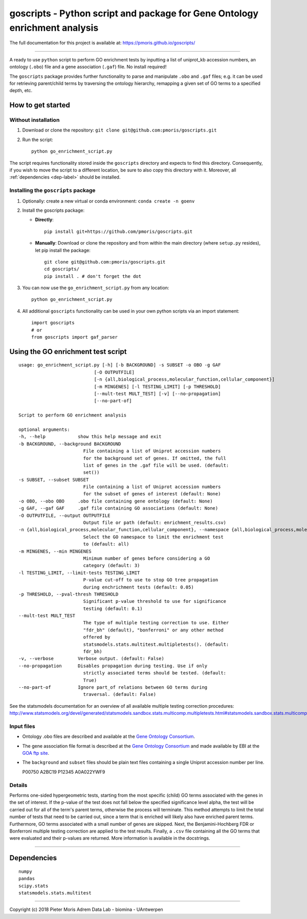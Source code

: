 goscripts - Python script and package for Gene Ontology enrichment analysis
===========================================================================

The full documentation for this project is available at: https://pmoris.github.io/goscripts/

--------------

A ready to use ``python`` script to perform GO enrichment tests by
inputting a list of uniprot\_kb accession numbers, an ontology
(``.obo``) file and a gene association (``.gaf``) file. No install required!

The ``goscripts`` package provides further functionality to parse and
manipulate ``.obo`` and ``.gaf`` files; e.g. it can be used for retrieving
parent/child terms by traversing the ontology hierarchy, remapping a given
set of GO terms to a specified depth, etc.

How to get started
------------------

Without installation
~~~~~~~~~~~~~~~~~~~~

1) Download or clone the repository:
   ``git clone git@github.com:pmoris/goscripts.git``
2) Run the script:
   ::

       python go_enrichment_script.py

The script requires functionality stored inside the ``goscripts`` directory
and expects to find this directory. Consequently, if you wish to move the
script to a different location, be sure to also copy this directory with it. Moreover, all :ref:`dependencies <dep-label>` should be installed.

Installing the ``goscripts`` package
~~~~~~~~~~~~~~~~~~~~~~~~~~~~~~~~~~~~

1) Optionally: create a new virtual or conda environment:
   ``conda create -n goenv``
2) Install the goscripts package:

   -  **Directly**:

      ::

          pip install git+https://github.com/pmoris/goscripts.git

   -  **Manually**: Download or clone the repository and from within the
      main directory (where ``setup.py`` resides), let pip install the
      package:

      ::

          git clone git@github.com:pmoris/goscripts.git
          cd goscripts/
          pip install . # don't forget the dot

3) You can now use the ``go_enrichment_script.py`` from any location:

   ::

       python go_enrichment_script.py

4) All additional ``goscripts`` functionality can be used in your own
   python scripts via an import statement:

   ::

       import goscripts
       # or
       from goscripts import gaf_parser

Using the GO enrichment test script
-----------------------------------

::

    usage: go_enrichment_script.py [-h] [-b BACKGROUND] -s SUBSET -o OBO -g GAF
                                [-O OUTPUTFILE]
                                [-n {all,biological_process,molecular_function,cellular_component}]
                                [-m MINGENES] [-l TESTING_LIMIT] [-p THRESHOLD]
                                [--mult-test MULT_TEST] [-v] [--no-propagation]
                                [--no-part-of]

    Script to perform GO enrichment analysis

    optional arguments:
    -h, --help            show this help message and exit
    -b BACKGROUND, --background BACKGROUND
                            File containing a list of Uniprot accession numbers
                            for the background set of genes. If omitted, the full
                            list of genes in the .gaf file will be used. (default:
                            set())
    -s SUBSET, --subset SUBSET
                            File containing a list of Uniprot accession numbers
                            for the subset of genes of interest (default: None)
    -o OBO, --obo OBO     .obo file containing gene ontology (default: None)
    -g GAF, --gaf GAF     .gaf file containing GO associations (default: None)
    -O OUTPUTFILE, --output OUTPUTFILE
                            Output file or path (default: enrichment_results.csv)
    -n {all,biological_process,molecular_function,cellular_component}, --namespace {all,biological_process,molecular_function,cellular_component}
                            Select the GO namespace to limit the enrichment test
                            to (default: all)
    -m MINGENES, --min MINGENES
                            Minimum number of genes before considering a GO
                            category (default: 3)
    -l TESTING_LIMIT, --limit-tests TESTING_LIMIT
                            P-value cut-off to use to stop GO tree propagation
                            during enchrichment tests (default: 0.05)
    -p THRESHOLD, --pval-thresh THRESHOLD
                            Significant p-value threshold to use for significance
                            testing (default: 0.1)
    --mult-test MULT_TEST
                            The type of multiple testing correction to use. Either
                            "fdr_bh" (default), "bonferroni" or any other method
                            offered by
                            statsmodels.stats.multitest.multipletests(). (default:
                            fdr_bh)
    -v, --verbose         Verbose output. (default: False)
    --no-propagation      Disables propagation during testing. Use if only
                            strictly associated terms should be tested. (default:
                            True)
    --no-part-of          Ignore part_of relations between GO terms during
                            traversal. (default: False)

See the statsmodels documentation for an overview of all available
multiple testing correction procedures:
http://www.statsmodels.org/devel/generated/statsmodels.sandbox.stats.multicomp.multipletests.html#statsmodels.sandbox.stats.multicomp.multipletests.

Input files
~~~~~~~~~~~

-  Ontology .obo files are described and available at the `Gene Ontology
   Consortium <http://www.geneontology.org/page/download-ontology>`__.
-  The gene association file format is described at the `Gene Ontology
   Consortium <http://www.geneontology.org/page/go-annotation-file-formats>`__
   and made available by EBI at the `GOA ftp
   site <https://www.ebi.ac.uk/GOA/downloads>`__.
-  The ``background`` and ``subset`` files should be plain text files
   containing a single Uniprot accession number per line.

   P00750 A2BC19 P12345 A0A022YWF9

Details
~~~~~~~

Performs one-sided hypergeometric tests, starting from the most specific
(child) GO terms associated with the genes in the set of interest. If
the p-value of the test does not fall below the specified significance
level alpha, the test will be carried out for all of the term's parent
terms, otherwise the process will terminate. This method attempts to
limit the total number of tests that need to be carried out, since a
term that is enriched will likely also have enriched parent terms.
Furthermore, GO terms associated with a small number of genes are
skipped. Next, the Benjamini-Hochberg FDR or Bonferroni multiple testing
correction are applied to the test results. Finally, a ``.csv`` file
containing all the GO terms that were evaluated and their p-values are
returned. More information is available in the docstrings.

--------------

.. _dep-label:

Dependencies
------------

::

    numpy
    pandas
    scipy.stats
    statsmodels.stats.multitest

--------------

Copyright (c) 2018 Pieter Moris Adrem Data Lab - biomina - UAntwerpen
